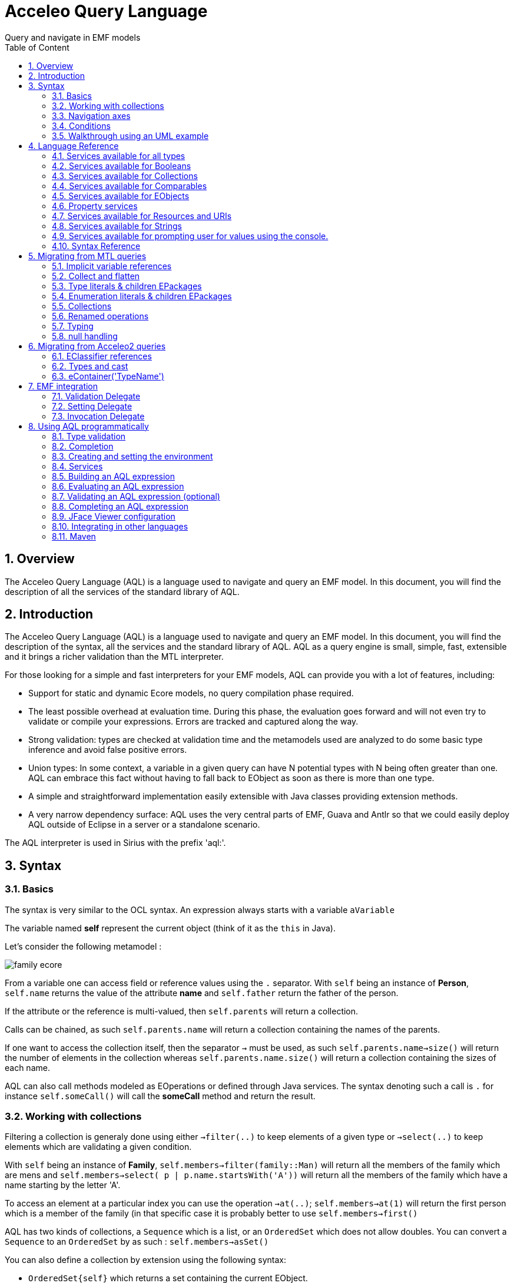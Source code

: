 = Acceleo Query Language
Query and navigate in EMF models
:toc:
:toclevels: 2
:toc-title: Table of Content
:sectnums:
:icons: font
:source-highlighter: highlightjs
:listing-caption: Listing

<<<

== Overview

The Acceleo Query Language (AQL) is a language used to navigate and query an EMF model. In this document, you will find the description of all the services of the standard library of AQL.

== Introduction

The Acceleo Query Language (AQL) is a language used to navigate and query an EMF model. In this document, you will find the description of the syntax, all the services and the standard library of AQL.
AQL as a query engine is small, simple, fast, extensible and it brings a richer validation than the MTL interpreter.

For those looking for a simple and fast interpreters for your EMF models, AQL can provide you with a lot of features, including:

* Support for static and dynamic Ecore models, no query compilation phase required.
* The least possible overhead at evaluation time. During this phase, the evaluation goes forward and will not even try to validate or compile your expressions. Errors are tracked and captured along the way.
* Strong validation: types are checked at validation time and the metamodels used are analyzed to do some basic type inference and avoid false positive errors.
* Union types: In some context, a variable in a given query can have N potential types with N being often greater than one. AQL can embrace this fact without having to fall back to EObject as soon as there is more than one type.
* A simple and straightforward implementation easily extensible with Java classes providing extension methods.
* A very narrow dependency surface: AQL uses the very central parts of EMF, Guava and Antlr so that we could easily deploy AQL outside of Eclipse in a server or a standalone scenario.

The AQL interpreter is used in Sirius with the prefix 'aql:'.

== Syntax

=== Basics

The syntax is very similar to the OCL syntax. An expression always starts with a variable
`aVariable`

The variable named *self* represent the current object (think of it as the `this` in Java).

Let's consider the following metamodel : 

image:images/family_ecore.png[] 

From a variable one can access field or reference values using the `.` separator.
With `self` being an instance of *Person*, `self.name` returns the value of the attribute *name* and `self.father` return the father of the person.

If the attribute or the reference is multi-valued, then `self.parents` will return a collection.

Calls can be chained, as such `self.parents.name` will return a collection containing the names of the parents.

If one want to access the collection itself, then the separator `->` must be used, as such `self.parents.name->size()` will return the number of elements in the collection whereas `self.parents.name.size()` will return a collection containing 
the sizes of each name.  

AQL can also call methods modeled as EOperations or defined through Java services. The syntax denoting such a call is `.` for instance `self.someCall()` will call the *someCall* method and return the result.

=== Working with collections

Filtering a collection is generaly done using either `->filter(..)` to keep elements of a given type or `->select(..)` to keep elements which are validating a given condition.

With `self` being an instance of *Family*, `self.members->filter(family::Man)`  will return all the members of the family which are mens and `self.members->select( p | p.name.startsWith('A'))` will return all the members of the family which have a name starting by the letter 'A'.

To access an element at a particular index you can use the operation `->at(..)`; `self.members->at(1)` will return the first person which is a member of the family (in that specific case it is probably better to use `self.members->first()`

AQL has two kinds of collections, a `Sequence` which is a list, or an `OrderedSet` which does not allow doubles. You can convert a `Sequence` to an `OrderedSet` by as such : `self.members->asSet()`

You can also define a collection by extension using the following syntax: 

* `OrderedSet{self}` which returns a set containing the current EObject.
* `Sequence{self, self.eContainer()}` returns a sequence containing the current EObject and its parent.

=== Navigation axes

AQL provides operations out of the box to browse the model. Most notably :

* `self.eContainer()` returns the parent of the current object if there is one.
* `self.eAllContents(some::Type)` returns all direct and indirect children matching the given type.
* `self.eContents()` return all the direct children.
* `self.eInverse('father')` returns the cross reference of the reference named 'father'. In this case it will return all the persons which have the current object (self) as a father.

=== Conditions

AQL provides an *If* but it has to be an expression and not a statement. As such one *has to define the else*. Here is the syntax

*if* `self.name.startsWith('a')` *then* `self` *else* `self.eContainer()` *endif* 

=== Walkthrough using an UML example

Let's move to a slightly more complex example to learn how to navigate through a model. We will work with a model instance from the following metamodel: a simplified view of the UML2 metamodel with *Package*, *UseCase*, *Model* or *Component* instances. 

image:images/simple-uml-ecore.jpg[] 

The following illustration demonstrate the result of the just typing `self` as a query. At the bottom every instance of the UML model is represented by a node with containment relationships from top to bottom and displaying the non-contained references in between those nodes through horizontal edges. The result of the query is highlighted in *blue*. 

image:images/self.jpg[]  

The variable *self* here is the *Class* named 'Invoice' in the model, as such the query `self` hightlight this instance.

==== eContainer()

image:images/self-econtainer.jpg[]

When using the query `self.eContainer()` the cursor move from the `self` variable to its most direct parent, here the *Component* instance named 'Accounting'.

image:images/self-econtainer-econtainer.jpg[]

Such calls can be chained and as such `self.eContainer().eContainer()` return the *Component* parents: the *Package* named 'Components'.

image:images/self-econtainer-model.jpg[]

The `eContainer()` call can also be used with a type parameter, in that case it will be transitively executed up to the point where an instance of the given type is found.

In this case then `self.eContainer(uml::Model)` goes up to the root of the graph. If no instance of the given type is found in the parents then the query returns an empty result.  

image:images/self-econtainer-class.jpg[]

`eContainer()` or any other service using types as parameters will match both the given types or its subtypes. The only exception to this rule is the `oclIsTypeOf(..)` service which is intended to check only for the given type and not its subtypes.  

When using the query `self.eContainer(uml::Class)` the result is an instance of *Component* as the *Component* type extends *Class* in the metamodel.

image:images/self-econtainerorself.jpg[]

A variant of `eContainer(..)` named `eContainerOrSelf(..)` is provided it will first check the type of the current instance. As such the query `self.eContainerOrSelf(uml::Class)` when *self* is the 'Invoice' class returns this instance. 

==== eContents()

image:images/self-econtents.jpg[]

One use `eContainer()` to go up in the parent. The `eContents()` axes is its counterpart and returns the direct children of the element.

==== select()

image:images/self-econtents-select-name-id.jpg[]

The `select(...)` service can be used to filter elements from a list by veryfing a predicate. In the query `self.eContents()->select(p | p.name = 'id')` the query only returns the elements which have a name equal to *"id"*, in this case a single element.

image:images/self-econtents-select-name-notid.jpg[]

Equality is checked with a single `=`, inequality is expressed with the operator `<>`.

image:images/self-econtents-select-visibility.jpg[]

Comparing values with an enumeration is slightly different as the enumeration value should be explicitely qualified. In the `self.eContents()->select(p | p.visibility =  uml::VisibilityKind::private )` query the expression `uml::VisibilityKind::private` denotes the enumeration literal named *private* which is contained in the *VisibilityKind* enumeration of the *uml* metamodel.

==== eAllContents()

image:images/self-econtainer-model-eallcontents.jpg[]

The `eAllContents()` axe is used to browse direct and indirect children. It goes from the starting point to the leafs of the model. Here the expression starts with `self.eContainer(uml::Model)` which has we've seen before goes up until an instance of *Model* is found. From here `eAllContents` is executed returning all the direct and indirect childrens of the 'Travel Agency'  *model* instance.

image:images/econtainer-eallcontents-select-name-startswith.jpg[]

Just like any other collection it can be filtered to retrieve, for instace, the elements whose name is starting by the letter 'I'.

image:images/self-econtainer-model-eallcontents-components.jpg[]

A type parameter can be used to retrieve the direct or indirect children of a specific type: here *components*.

image:images/self-econtainer-model-eallcontents-usecases.jpg[]

Or *use case* instances.

image:images/self.econtainer-model-eallcontents-multipletypes.jpg[]

It is interesting to note that the parameter can also be a collection of types, enabling the retrieval of many elements through a single pass.  

==== eInverse()

Queries using `eAllContents` must be designed with care as they tend to lead to an intense browsing of the model. In many cases they can be replaced with `eInverse()` calls to retrieve elements of interests.

image:images/self-econtainer-einverse.jpg[]

`eInverse()` returns any element which as a relationship with the current one. This relationship can be indifferently a containment one or not.

image:images/econtainer-einverse-usecase.jpg[]

It is often of interest to restrict the type of elements we expect out of the `eInverse()` call. With the query `self.eContainer().eInverse(uml::UseCase)` only use cases instances will be returned, here the *UseCase* named 'to Invoice' which refers to the 'Accounting' *Component* through the reference named *subject*

image:images/self-econtainer-einverse-packagedelement.jpg[]

One can also be even more explicit and query for a specific reference name, here `packagedElement` : only the *Package* named 'Components' refers to the 'Accounting' *Component* through the reference named 'packagedElement'.

== Language Reference

These sections are listing all the services of the standard library of AQL.

// SERVICES START

=== Services available for all types


==== Object + String : String

Returns the concatenation of self (as a String) and the given string "s".

Parameters:

* *self*: The current object at the end of which to append "s".
* *s*: The string we want to append at the end of the current object's string representation.

|===
| *Expression* | *Result*
| `42 + ' times'` | `'42 times'`
|===


==== String + Object : String

Returns the concatenation of the current string and the given object "any" (as a String).

Parameters:

* *self*: The current string.
* *any*: The object we want to append, as a string, at the end of the current string.

|===
| *Expression* | *Result*
| `'times ' + 42` | `'times 42'`
|===


==== Object <> Object : Boolean

Indicates whether the object "o1" is a different object from the object "o2".

Parameters:

* *o1*: The object to compare
* *o2*: The reference object with which to compare

|===
| *Expression* | *Result*
| `'Hello' <> 'World'` | `true`
| `'Hello' <> 'Hello'` | `false`
|===


==== Object = Object : Boolean

Indicates whether the object "o1" is the same as the object "o2". For more information refer to the Object#equals(Object) method.

Parameters:

* *o1*: The object to compare for equality
* *o2*: The reference object with which to compare

|===
| *Expression* | *Result*
| `'Hello' = 'World'` | `false`
| `'Hello' = 'Hello'` | `true`
|===


==== Object.oclAsType(Object) : Object

Casts the current object to the given type.

Parameters:

* *object*: The object to cast
* *type*: The type to cast the object to

|===
| *Expression* | *Result*
| `anEPackage.oclAsType(ecore::EPackage)` | `anEPackage`
| `anEPackage.oclAsType(ecore::EClass)` | `anEPackage`
| `null.oclAsType(ecore::EPackage)` | `null`
| `anEPackage.oclAsType(ecore::EClass)` | `throws an exception`
| `anything.oclAsType(null)` | `throws an exception`
|===

*In other languages*

|===
| *Language* | *Expression* | *Result* |
| `Acceleo 3 (MTL)` | `anEPackage.oclAsType(ecore::EPackage)` | `anEPackage`
| `Acceleo 3 (MTL)` | `anEPackage.oclAsType(ecore::EClass)` | `oclInvalid`
|===


==== Object.oclIsKindOf(Object) : Boolean

Evaluates to "true" if the type of the object o1 conforms to the type "classifier". That is, o1 is of type "classifier" or a subtype of "classifier".

Parameters:

* *object*: The reference Object we seek to test.
* *type*: The expected supertype classifier.

|===
| *Expression* | *Result*
| `anEPackage.oclIsKindOf(ecore::EPackage)` | `true`
| `anEPackage.oclIsKindOf(ecore::ENamedElement)` | `true`
|===


==== Object.oclIsTypeOf(Object) : Boolean

Evaluates to "true" if the object o1 if of the type "classifier" but not a subtype of the "classifier".

Parameters:

* *object*: The reference Object we seek to test.
* *type*: The expected type classifier.

|===
| *Expression* | *Result*
| `anEPackage.oclIsTypeOf(ecore::EPackage)` | `true`
| `anEPackage.oclIsTypeOf(ecore::ENamedElement)` | `false`
|===


==== Object.toString() : String

Returns a string representation of the current object.

Parameters:

* *self*: The current object

|===
| *Expression* | *Result*
| `42.toString()` | `'42'`
|===


==== Object.trace() : String

Returns a string representation of the current environment.

Parameters:

* *self*: The current object

|===
| *Expression* | *Result*
| `42.trace()` | `'Metamodels:
	http://www.eclipse.org/emf/2002/Ecore
Services:
	org.eclipse.acceleo.query.services.AnyServices
		public java.lang.String org.eclipse.acceleo.query.services.AnyServices.add(java.lang.Object,java.lang.String)
		...
receiver: 42
'`
|===

=== Services available for Booleans


==== Boolean.and(Boolean) : Boolean

Logical and.

Parameters:

* *op1*: The first operand
* *op2*: The second operand

|===
| *Expression* | *Result*
| `true and false` | `false`
| `false and true` | `false`
| `true and true` | `true`
| `false and false` | `false`
|===


==== Boolean.implies(Boolean) : Boolean

Logical implies.

Parameters:

* *op1*: The first operand
* *op2*: The second operand

|===
| *Expression* | *Result*
| `true implies true` | `true`
| `true implies false` | `false`
| `false implies true` | `true`
| `false implies false` | `true`
|===


==== Boolean.not() : Boolean

Logical negation.

Parameters:

* *op1*: The operand

|===
| *Expression* | *Result*
| `not true` | `false`
| `not false` | `true`
|===


==== Boolean.or(Boolean) : Boolean

Logical or.

Parameters:

* *op1*: The first operand
* *op2*: The second operand

|===
| *Expression* | *Result*
| `true or false` | `true`
| `false or true` | `true`
| `true or true` | `true`
| `false or false` | `false`
|===


==== Boolean.xor(Boolean) : Boolean

Logical xor.

Parameters:

* *op1*: The first operand
* *op2*: The second operand

|===
| *Expression* | *Result*
| `true xor true` | `false`
| `true xor false` | `true`
| `false xor true` | `true`
| `false xor false` | `false`
|===

=== Services available for Collections


==== Sequence + Collection : Sequence

Returns the concatenation of the given collection into the given sequence.

Parameters:

* *sequence*: The first operand
* *collection*: The second operand

|===
| *Expression* | *Result*
| `Sequence{'a', 'b', 'c'}.add(Sequence{'d', 'e'})` | `Sequence{'a', 'b', 'c', 'd', 'e'}`
| `Sequence{'a', 'b', 'c'} + OrderedSet{'c', 'e'}` | `Sequence{'a', 'b', 'c', 'c', 'e'}`
|===

*In other languages*

|===
| *Language* | *Expression* | *Result* |
| `Acceleo 3 (MTL)` | `Sequence{'a', 'b', 'c'} + Sequence{'d', 'e'}` | `Sequence{'a', 'b', 'c', 'd', 'e'}`
| `Acceleo 3 (MTL)` | `Sequence{'a', 'b', 'c'}.addAll(OrderedSet{'c', 'e'})` | `Sequence{'a', 'b', 'c', 'c', 'e'}`
|===


==== OrderedSet + Collection : OrderedSet

Returns the concatenation of the given collection into the current set.

Parameters:

* *set*: The first operand
* *collection*: The second operand

|===
| *Expression* | *Result*
| `OrderedSet{'a', 'b', 'c'} + OrderedSet{'c', 'b', 'f'}` | `OrderedSet{'a', 'b', 'c', 'f'}`
|===

*In other languages*

|===
| *Language* | *Expression* | *Result* |
| `Acceleo 3 (MTL)` | `OrderedSet{'a', 'b', 'c'}.addAll(OrderedSet{'c', 'b', 'f'})` | `OrderedSet{'a', 'b', 'c', 'f'}`
|===


==== Collection->any( x | ... ) : Object

Gets the first element in the current collection for which the value returned by the lambda evaluates to "true".

Parameters:

* *collection*: The input collection
* *lambda*: The lamba

|===
| *Expression* | *Result*
| `Sequence{'a', 'b', 'c'}->any(str \| str.size() = 1)` | `'a'`
|===


==== Sequence->append(Object) : Sequence

Inserts the given object in a copy of the given sequence at the last position.

Parameters:

* *sequence*: The sequence
* *object*: The object

|===
| *Expression* | *Result*
| `Sequence{'a', 'b', 'c'}->append('f')` | `Sequence{'a', 'b', 'c', 'f'}`
|===


==== OrderedSet->append(Object) : OrderedSet

Inserts the given object in a copy of the given set at the last position. If the set already contained the given object, it is moved to the last position.

Parameters:

* *set*: The sequence
* *object*: The object

|===
| *Expression* | *Result*
| `OrderedSet{'a', 'b', 'c'}->append('f')` | `OrderedSet{'a', 'b', 'c', 'f'}`
| `OrderedSet{'a', 'b', 'c'}->append('b')` | `OrderedSet{'a', 'c', 'b'}`
|===


==== Collection->asOrderedSet() : OrderedSet

Returns a set representation of the specified collection. Returns the same object if it is a set already. This operation has the same behavior as "asSet()"

Parameters:

* *collection*: The input collection

|===
| *Expression* | *Result*
| `OrderedSet{'a', 'b', 'c'}->asOrderedSet()` | `OrderedSet{'a', 'b', 'c'}`
| `Sequence{'a', 'b', 'c'}->asOrderedSet()` | `OrderedSet{'a', 'b', 'c'}`
|===


==== Collection->asSequence() : Sequence

Returns a sequence representation of the specified collection. Returns the same object if it is already a sequence.

Parameters:

* *collection*: The input collection

|===
| *Expression* | *Result*
| `OrderedSet{'a', 'b', 'c'}->asSequence()` | `Sequence{'a', 'b', 'c'}`
| `Sequence{'a', 'b', 'c'}->asSequence()` | `Sequence{'a', 'b', 'c'}`
|===


==== Collection->asSet() : OrderedSet

Returns a set representation of the specified collection. Returns the same object if it is already a set.

Parameters:

* *collection*: The input collection

|===
| *Expression* | *Result*
| `OrderedSet{'a', 'b', 'c'}->asSet()` | `OrderedSet{'a', 'b', 'c'}`
| `Sequence{'a', 'b', 'c', 'c', 'a'}->asSet()` | `OrderedSet{'a', 'b', 'c'}`
|===


==== Sequence->at(Integer) : Object

Returns the element at the specified position in the sequence.

Parameters:

* *sequence*: The input sequence
* *position*: The position of the element to return ([1..size])

|===
| *Expression* | *Result*
| `Sequence{'a', 'b', 'c'}->at(1)` | `'a'`
| `Sequence{'a', 'b', 'c'}->at(2)` | `'b'`
|===


==== OrderedSet->at(Integer) : Object

Returns the element at the specified position in the set.

Parameters:

* *set*: The input set
* *position*: The position of the element to return ([1..size])

|===
| *Expression* | *Result*
| `OrderedSet{'a', 'b', 'c'}->at(1)` | `'a'`
| `OrderedSet{'a', 'b', 'c'}->at(2)` | `'b'`
|===


==== Collection->closure( x | ... ) : OrderedSet{Object}

Returns a set containing the result of applying "lambda" recursivly.

Parameters:

* *collection*: The original collection
* *lambda*: The lambda expression

|===
| *Expression* | *Result*
| `Sequence{eCls}->closure(e \| e.eContainer())` | `Sequence{subEPkg, ePkg, rootEPkg}`
|===


==== Sequence->collect( x | ... ) : Sequence{Object}

Returns a sequence containing the result of applying "lambda" on all elements contained in the current sequence, maintaining order.

Parameters:

* *sequence*: The original sequence
* *lambda*: The lambda expression

|===
| *Expression* | *Result*
| `Sequence{'a', 'b', 'c'}->collect(str \| str.toUpper())` | `Sequence{'A', 'B', 'C'}`
|===


==== OrderedSet->collect( x | ... ) : OrderedSet{Object}

Returns a set containing the result of applying "lambda" on all elements contained in the current set, maintaining order.

Parameters:

* *set*: The original set
* *lambda*: The lambda expression

|===
| *Expression* | *Result*
| `OrderedSet{'a', 'b', 'c'}->collect(str \| str.toUpper())` | `OrderedSet{'A', 'B', 'C'}`
|===


==== Sequence->concat(Collection) : Sequence

Returns the concatenation of the current sequence with the given collection.

Parameters:

* *sequence*: The first operand
* *collection*: The second operand

|===
| *Expression* | *Result*
| `Sequence{'a', 'b', 'c'}.concat(Sequence{'d', 'e'})` | `Sequence{'a', 'b', 'c', 'd', 'e'}`
|===

*In other languages*

|===
| *Language* | *Expression* | *Result* |
| `Acceleo 3 (MTL)` | `Sequence{'a', 'b', 'c'}.addAll(Sequence{'d', 'e'})` | `Sequence{'a', 'b', 'c', 'd', 'e'}`
|===


==== OrderedSet->concat(Collection) : OrderedSet

Returns the concatenation of the current set with the given collection.

Parameters:

* *set*: The first operand
* *collection*: The second operand

|===
| *Expression* | *Result*
| `OrderedSet{'a', 'b', 'c'}.concat(Sequence{'d', 'e'})` | `OrderedSet{'a', 'b', 'c', 'd', 'e'}`
|===

*In other languages*

|===
| *Language* | *Expression* | *Result* |
| `Acceleo 3 (MTL)` | `OrderedSet{'a', 'b', 'c'}.addAll(Sequence{'d', 'e'})` | `OrderedSet{'a', 'b', 'c', 'd', 'e'}`
|===


==== Sequence{Object}->count(Object) : Integer

Counts the number of occurrences of the given object in the given sequence

Parameters:

* *sequence*: The sequence
* *object*: The object

|===
| *Expression* | *Result*
| `Sequence{'a', 'b', 'c'}->count('d')` | `0`
| `Sequence{'a', 'b', 'c'}->count('a')` | `1`
|===


==== OrderedSet->count(Object) : Integer

Returns "1" if the current set contains the given object, "0" otherwise.

Parameters:

* *set*: The set
* *object*: The object

|===
| *Expression* | *Result*
| `OrderedSet{'a', 'b', 'c'}->count('d')` | `0`
| `OrderedSet{'a', 'b', 'c'}->count('a')` | `1`
|===


==== Sequence->dropRight(Integer) : Sequence

Returns a sequence of elements before the given index in the given sequence

Parameters:

* *sequence*: The sequence
* *index*: The high end point (exclusive) of the subsequence

|===
| *Expression* | *Result*
| `Sequence{'a', 'b', 'c'}->dropRight(2)` | `Sequence{'a'}`
|===


==== OrderedSet->dropRight(Integer) : OrderedSet

Returns a set of elements before the given index in the given set

Parameters:

* *set*: The set
* *index*: The high end point (exclusive) of the subsequence

|===
| *Expression* | *Result*
| `OrderedSet{'a', 'b', 'c'}->dropRight(2)` | `OrderedSet{'a'}`
|===


==== Sequence->drop(Integer) : Sequence

Returns a sequence of elements after the given index in the given sequence

Parameters:

* *sequence*: The sequence
* *index*: The low start point (exclusive) of the subsequence

|===
| *Expression* | *Result*
| `Sequence{'a', 'b', 'c'}->drop(2)` | `Sequence{'c'}`
|===


==== OrderedSet->drop(Integer) : OrderedSet

Returns a set of elements after the given index in the given set

Parameters:

* *set*: The set
* *index*: The low start point (exclusive) of the subsequence

|===
| *Expression* | *Result*
| `OrderedSet{'a', 'b', 'c'}->drop(2)` | `OrderedSet{'c'}`
|===


==== Collection->endsWith(Collection) : Boolean

Returns "true" if the sequence ends with other, "false" otherwise

Parameters:

* *sequence*: The Sequence or OrderedSet
* *other*: The other Sequence or OrderedSet

|===
| *Expression* | *Result*
| `Sequence{'a', 'b', 'c'}->endsWith(Sequence{'b', 'c'})` | `true`
|===


==== Collection->excludesAll(Collection) : Boolean

Indicates if no elements from the second collection are contained in the first collection

Parameters:

* *collection1*: The first collection
* *collection2*: The second collection

|===
| *Expression* | *Result*
| `Sequence{'a', 'b'}->excludesAll(OrderedSet{'f'})` | `true`
| `Sequence{'a', 'b'}->excludesAll(OrderedSet{'a', 'f'})` | `false`
|===


==== Collection->excludes(Object) : Boolean

Indicates if the given collection doesn't contain the given object.

Parameters:

* *collection*: The input collection
* *object*: The object

|===
| *Expression* | *Result*
| `Sequence{'a', 'b', 'c'}->excludes('a')` | `false`
| `Sequence{'a', 'b', 'c'}->excludes('d')` | `true`
|===


==== Sequence->excluding(Object) : Sequence

Removes the given object from the current sequence.

Parameters:

* *sequence*: The source sequence
* *object*: The object to remove

|===
| *Expression* | *Result*
| `Sequence{'a', 'b', 'c'}->excluding('c')` | `Sequence{'a', 'b'}`
|===


==== OrderedSet->excluding(Object) : OrderedSet

Removes the given object from the current set.

Parameters:

* *set*: The source set
* *object*: The object to remove

|===
| *Expression* | *Result*
| `OrderedSet{'a', 'b', 'c'}->excluding('c')` | `OrderedSet{'a', 'b'}`
|===


==== Collection->exists( x | ... ) : Boolean

Indicates if it exists an object from the given collection for which the given lambda evaluates to "true"

Parameters:

* *collection*: The collection
* *lambda*: The lambda

|===
| *Expression* | *Result*
| `Sequence{'a', 'b', 'c'}->exists(str \| str.size() > 5)` | `false`
|===


==== Sequence->filter(Class) : Sequence

Keeps only instances of the given primitive type (String, Integer, Real, Boolean) from the given sequence.

Parameters:

* *sequence*: The input sequence to filter
* *cls*: The type used to filters element in the sequence

|===
| *Expression* | *Result*
| `Sequence{'a', 1, 3.14}->filter(String)` | `Sequence{'a'}`
|===


==== Sequence->filter(EClassifier) : Sequence

Keeps only instances of the given EClassifier in the given sequence.

Parameters:

* *sequence*: The input sequence to filter
* *eClassifier*: The type used to filters element in the sequence

|===
| *Expression* | *Result*
| `Sequence{anEClass, anEAttribute, anEReference}->filter(ecore::EClass)` | `Sequence{anEClass}`
| `Sequence{anEClass, anEAttribute}->filter(ecore::EStructuralFeature)` | `Sequence{anEAttribute}`
|===


==== Sequence->filter(OrderedSet{EClassifier}) : Sequence

Keeps only instances of the given EClassifier in the given sequence.

Parameters:

* *sequence*: The input sequence to filter
* *eClassifiers*: The set of types used to filters element in the sequence

|===
| *Expression* | *Result*
| `Sequence{anEClass, anEAttribute, anEReference}->filter({ecore::EClass \| ecore::EReference})` | `Sequence{anEClass, anEReference}`
| `Sequence{anEClass, anEAttribute, anEPackage}->filter({ecore::EStructuralFeature \| ecore::EPacakge})` | `Sequence{anEAttribute, anEPackage}`
|===


==== OrderedSet->filter(Class) : OrderedSet

Keeps only instances of the given primitive type (String, Integer, Real, Boolean) from the given set.

Parameters:

* *set*: The input set to filter
* *cls*: The type used to filters element in the set

|===
| *Expression* | *Result*
| `OrderedSet{'a', 1, 3.14}->filter(String)` | `OrederedSet{'a'}`
|===


==== OrderedSet->filter(EClassifier) : OrderedSet

Keeps only instances of the given EClassifier from the given set.

Parameters:

* *set*: The input set to filter
* *eClassifier*: The type used to filters element in the set

|===
| *Expression* | *Result*
| `OrderedSet{anEClass, anEAttribute, anEReference}->filter(ecore::EClass)` | `OrederedSet{anEClass}`
| `OrderedSet{anEClass, anEAttribute}->filter(ecore::EStructuralFeature)` | `OrederedSet{anEAttribute}`
|===


==== OrderedSet->filter(OrderedSet{EClassifier}) : OrderedSet

Keeps only instances of the given set of EClassifier from the given set.

Parameters:

* *set*: The input set to filter
* *eClassifiers*: The set of type used to filters element in the set

|===
| *Expression* | *Result*
| `OrderedSet{anEClass, anEAttribute, anEReference}->filter({ecore::EClass \| ecore::EReference})` | `OrderedSet{anEClass, anEReference}`
| `OrderedSet{anEClass, anEAttribute, anEPackage}->filter({ecore::EStructuralFeature \| ecore::EPacakge})` | `OrderedSet{anEAttribute, anEPackage}`
|===


==== Collection->first() : Object

Returns the first element of the specified Collection.

Parameters:

* *collection*: The input collection

|===
| *Expression* | *Result*
| `Sequence{'a', 'b', 'c'}->first()` | `'a'`
|===


==== Collection->forAll( x | ... ) : Boolean

Indicates if all the objects from the given collection validate the given lamba

Parameters:

* *collection*: The collection
* *lambda*: The lambda

|===
| *Expression* | *Result*
| `Sequence{'a', 'b', 'ccc'}->forAll(str \| str.size() = 1)` | `false`
| `Sequence{'a', 'b', 'c'}->forAll(str \| str.size() = 1)` | `false`
|===


==== Collection->includesAll(Collection) : Boolean

Indicates if all elements from the second collection are contained in the first collection

Parameters:

* *collection1*: The first collection
* *collection2*: The second collection

|===
| *Expression* | *Result*
| `Sequence{'a', 'b', 'c'}->includesAll(OrderedSet{'a'})` | `true`
| `Sequence{'a', 'b', 'c'}->includesAll(OrderedSet{'a', 'f'})` | `false`
|===


==== Collection->includes(Object) : Boolean

Indicates if the given collection contains the given object.

Parameters:

* *collection*: The input collection
* *object*: The object

|===
| *Expression* | *Result*
| `Sequence{'a', 'b', 'c'}->includes('a')` | `true`
| `Sequence{'a', 'b', 'c'}->includes('d')` | `false`
|===


==== Sequence->including(Object) : Sequence

Adds the given object to the current sequence.

Parameters:

* *sequence*: The source sequence
* *object*: The object to add

|===
| *Expression* | *Result*
| `Sequence{'a', 'b', 'c'}->including('d')` | `Sequence{'a', 'b', 'c', 'd'}`
|===


==== OrderedSet->including(Object) : OrderedSet

Adds the given object to the current set.

Parameters:

* *set*: The source set
* *object*: The object to add

|===
| *Expression* | *Result*
| `OrderedSet{'a', 'b', 'c'}->including('d')` | `OrderedSet{'a', 'b', 'c', 'd'}`
|===


==== Collection->indexOfSlice(Collection) : Integer

Returns the index of the other collection in the given collection

Parameters:

* *sequence*: The Sequence or OrderedSet
* *other*: The other Sequence or OrderedSet

|===
| *Expression* | *Result*
| `Sequence{'a', 'b', 'c'}->indexOfSlice(Sequence{'b', 'c'})` | `2`
|===


==== Sequence->indexOf(Object) : Integer

Returns the index of the given object in the given sequence ([1..size]).

Parameters:

* *sequence*: The sequence
* *object*: The object

|===
| *Expression* | *Result*
| `Sequence{1, 2, 3, 4}->indexOf(3)` | `3`
|===


==== OrderedSet->indexOf(Object) : Integer

Returns the index of the given object in the given set ([1..size]).

Parameters:

* *set*: The set
* *object*: The object

|===
| *Expression* | *Result*
| `OrderedSet{1, 2, 3, 4}->indexOf(3)` | `3`
|===


==== Sequence->insertAt(Integer, Object) : Sequence

Inserts the given object in a copy of the given sequence at the given position ([1..size]).

Parameters:

* *sequence*: The sequence
* *position*: The position
* *object*: The object

|===
| *Expression* | *Result*
| `Sequence{'a', 'b', 'c'}->insertAt(2, 'f')` | `Sequence{'a', 'f', 'b', 'c'}`
|===


==== OrderedSet->insertAt(Integer, Object) : OrderedSet

Inserts the given object in a copy of the given set at the given position ([1..size]). If the given set already contains this object, it will be moved to the accurate position.

Parameters:

* *set*: The set
* *position*: The position
* *object*: The object

|===
| *Expression* | *Result*
| `OrderedSet{'a', 'b', 'c'}->insertAt(2, 'f')` | `Sequence{'a', 'f', 'b', 'c'}`
|===


==== Sequence->intersection(Collection) : Sequence

Creates a sequence with elements from the given sequence that are present in both the current sequence and the given other {@code Collection}. Iteration order will match that of the current sequence. Duplicates from the first list will all be kept in the result if they also are in the second one, but duplicates from the second list will be dumped even if they are present in the first.

Parameters:

* *sequence*: The sequence
* *collection*: The collection

|===
| *Expression* | *Result*
| `Sequence{'a', 'b', 'c'}->intersection(OrderedSet{'a', 'f'})` | `Sequence{'a'}`
|===


==== OrderedSet->intersection(Collection) : OrderedSet

Creates a set with the elements from the given set that are also present in the given collection.

Parameters:

* *set*: The set
* *collection*: The collection

|===
| *Expression* | *Result*
| `OrderedSet{'a', 'b', 'c'}->intersection(OrderedSet{'a', 'f'})` | `OrderedSet{'a'}`
|===


==== Collection->isEmpty() : Boolean

Returns "true" when the input collection is empty.

Parameters:

* *collection*: The input collection

|===
| *Expression* | *Result*
| `OrderedSet{'a', 'b', 'c'}->isEmpty()` | `false`
| `Sequence{}->isEmpty()` | `true`
|===


==== Collection->isUnique( x | ... ) : Boolean

Indicates if the evaluation of the given lambda gives a different value for all elements of the given collection.

Parameters:

* *collection*: The collection
* *lambda*: The lambda

|===
| *Expression* | *Result*
| `Sequence{'a', 'b', 'c'}->isUnique(str \| str.size())` | `false`
| `Sequence{'a', 'bb', 'ccc'}->isUnique(str \| str.size())` | `true`
|===


==== Collection->lastIndexOfSlice(Collection) : Integer

Returns the last index of the other collection in the given collection

Parameters:

* *sequence*: The Sequence or OrderedSet
* *other*: The other Sequence or OrderedSet

|===
| *Expression* | *Result*
| `Sequence{'a', 'b', 'c', 'a', 'b', 'c'}->lastIndexOfSlice(Sequence{'b', 'c'})` | `5`
|===


==== Sequence->lastIndexOf(Object) : Integer

Returns the last index of the given object in the given sequence ([1..size]).

Parameters:

* *sequence*: The sequence
* *object*: The object

|===
| *Expression* | *Result*
| `Sequence{1, 2, 3, 4, 3}->lastIndexOf(3)` | `5`
|===


==== OrderedSet->lastIndexOf(Object) : Integer

Returns the last index of the given object in the given set ([1..size]).

Parameters:

* *set*: The set
* *object*: The object

|===
| *Expression* | *Result*
| `OrderedSet{1, 2, 3, 4}->lastIndexOf(3)` | `3`
|===


==== Sequence->last() : Object

Returns the last element of the given sequence.

Parameters:

* *sequence*: The sequence

|===
| *Expression* | *Result*
| `Sequence{'a', 'b', 'c'}->last()` | `'c'`
|===


==== OrderedSet->last() : Object

Returns the last element of the given set.

Parameters:

* *set*: The set

|===
| *Expression* | *Result*
| `OrderedSet{'a', 'b', 'c'}->last()` | `'c'`
|===


==== Collection->max() : Number

Max element of the given collection if possible.

Parameters:

* *collection*: The collection

|===
| *Expression* | *Result*
| `Sequence{1, 2, 3, 4}->max()` | `4`
| `Sequence{1, 2, 3.14, 4}->max()` | `4`
|===


==== Collection->min() : Number

Min element of the given collection if possible.

Parameters:

* *collection*: The collection

|===
| *Expression* | *Result*
| `Sequence{1, 2, 3, 4}->min()` | `1`
| `Sequence{1, 2, 3.14, 4}->min()` | `1.0`
|===


==== Collection->notEmpty() : Boolean

Returns "true" when the input collection is not empty.

Parameters:

* *collection*: The input collection

|===
| *Expression* | *Result*
| `OrderedSet{'a', 'b', 'c'}->notEmpty()` | `true`
| `Sequence{}->notEmpty()` | `false`
|===


==== Collection->one( x | ... ) : Boolean

Indicates if one and only one element of the given collection validates the given lambda.

Parameters:

* *collection*: The collection
* *lambda*: The lambda

|===
| *Expression* | *Result*
| `Sequence{'a', 'b', 'c'}->one(str \| str.equals('a'))` | `true`
| `Sequence{'a', 'a', 'c'}->one(str \| str.equals('a'))` | `false`
|===


==== Sequence->prepend(Object) : Sequence

Inserts the given object in a copy of the given sequence at the first position.

Parameters:

* *sequence*: The sequence
* *object*: The object

|===
| *Expression* | *Result*
| `Sequence{'a', 'b', 'c'}->prepend('f')` | `Sequence{'f', 'a', 'b', 'c'}`
|===


==== OrderedSet->prepend(Object) : OrderedSet

Inserts the given object in a copy of the given set at the first position. If the set already contained the given object, it is moved to the first position.

Parameters:

* *set*: The sequence
* *object*: The object

|===
| *Expression* | *Result*
| `OrderedSet{'a', 'b', 'c'}->prepend('f')` | `OrderedSet{'f', 'a', 'b', 'c'}`
|===


==== Sequence->reject( x | ... ) : Sequence

Reject returns a filtered version of the specified sequence. Only elements for which the given "lambda" evaluates to false will be present in the returned sequence

Parameters:

* *sequence*: The original sequence
* *lambda*: The filtering expression

|===
| *Expression* | *Result*
| `Sequence{'a', 'b', 'c'}->reject(str \| str.equals('a'))` | `Sequence{'b', 'c'}`
|===


==== OrderedSet->reject( x | ... ) : OrderedSet

Reject returns a filtered version of the specified set. Only elements for which the given "lambda" evaluates to false will be present in the returned set

Parameters:

* *set*: The original set
* *lambda*: The filtering expression

|===
| *Expression* | *Result*
| `OrderedSet{'a', 'b', 'c'}->reject(str \| str.equals('a'))` | `OrderedSet{'b', 'c'}`
|===


==== Sequence->reverse() : Sequence

Returns the given sequence in reversed order.

Parameters:

* *sequence*: The input sequence

|===
| *Expression* | *Result*
| `Sequence{'a', 'b', 'c'}->reverse()` | `Sequence{'c', 'b', 'a'}`
|===


==== OrderedSet->reverse() : OrderedSet

Returns the given set in reversed order.

Parameters:

* *set*: The input set

|===
| *Expression* | *Result*
| `OrderedSet{'a', 'b', 'c'}->reverse()` | `OrderedSet{'c', 'b', 'a'}`
|===


==== Sequence->select( x | ... ) : Sequence

Select returns a filtered version of the specified sequence. Only elements for which the given "lambda" evaluates to true will be present in the returned sequence.

Parameters:

* *sequence*: The original sequence
* *lambda*: The filtering expression

|===
| *Expression* | *Result*
| `Sequence{'a', 'b', 'c'}->select(str \| str.equals('a'))` | `Sequence{'a'}`
|===


==== OrderedSet->select( x | ... ) : OrderedSet

Select returns a filtered version of the specified set. Only elements for which the given "lambda" evaluates to true will be present in the returned set.

Parameters:

* *set*: The original set
* *lambda*: The filtering expression

|===
| *Expression* | *Result*
| `OrderedSet{'a', 'b', 'c'}->select(str \| str.equals('a'))` | `OrderedSet{'a'}`
|===


==== Collection->sep(Object) : Sequence{Object}

Inserts the given separator between each elements of the given collection.

Parameters:

* *collection*: The input collection
* *separator*: The separator to insert

|===
| *Expression* | *Result*
| `Sequence{'a', 'b', 'c'}->sep('-')` | `Sequence{'a', '-', 'b', '-', 'c'}`
| `OrderedSet{'a', 'b', 'c'}->sep('-')` | `Sequence{'a', '-', 'b', '-', 'c'}`
|===


==== Collection->sep(Object, Object, Object) : Sequence{Object}

Inserts the given separator between each elements of the given collection, the given prefix before the first element, and the given suffix after the last element.

Parameters:

* *collection*: The input collection
* *prefix*: The prefix
* *separator*: The separator to insert
* *suffix*: The suffix

|===
| *Expression* | *Result*
| `Sequence{'a', 'b', 'c'}->sep('[', '-', ']')` | `Sequence{'[', 'a', '-', 'b', '-', 'c', ']'}`
| `Sequence{}->sep('[', '-', ']')` | `Sequence{'[', ']'}`
|===


==== Collection->sep(Object, Object, Object, boolean) : Sequence{Object}

Inserts the given separator between each elements of the given collection, the given prefix before the first element, and the given suffix after the last element.

Parameters:

* *collection*: The input collection
* *prefix*: The prefix
* *separator*: The separator to insert
* *suffix*: The suffix
* *ifEmpty*: true to generate the prefix and suffit when the collection is empty, false otherwise

|===
| *Expression* | *Result*
| `Sequence{'a', 'b', 'c'}->sep('[', '-', ']', true)` | `Sequence{'[', 'a', '-', 'b', '-', 'c', ']'}`
| `Sequence{}->sep('[', '-', ']', true)` | `Sequence{'[', ']'}`
| `Sequence{}->sep('[', '-', ']', false)` | `Sequence{}`
|===


==== Collection->size() : Integer

Returns the size of the specified collection

Parameters:

* *collection*: The input collection

|===
| *Expression* | *Result*
| `Sequence{'a', 'b', 'c'}->size()` | `3`
| `OrderedSet{'a', 'b', 'c', 'd'}->size()` | `4`
|===


==== Sequence->sortedBy( x | ... ) : Sequence

Returns a sequence containing the elements of the original sequence ordered by the result of the given lamba

Parameters:

* *sequence*: The original sequence
* *lambda*: The lambda expression

|===
| *Expression* | *Result*
| `Sequence{'aa', 'bbb', 'c'}->sortedBy(str \| str.size())` | `Sequence{'c', 'aa', 'bbb'}`
|===


==== OrderedSet->sortedBy( x | ... ) : OrderedSet

Returns a set containing the elements of the original set ordered by the result of the given lamba

Parameters:

* *set*: The original set
* *lambda*: The lambda expression

|===
| *Expression* | *Result*
| `OrderedSet{'aa', 'bbb', 'c'}->sortedBy(str \| str.size())` | `OrderedSet{'c', 'aa', 'bbb'}`
|===


==== Collection->startsWith(Collection) : Boolean

Returns "true" if the sequence starts with other, "false" otherwise

Parameters:

* *sequence*: The Sequence or OrderedSet
* *other*: The other Sequence or OrderedSet

|===
| *Expression* | *Result*
| `Sequence{'a', 'b', 'c'}->startsWith(Sequence{'a', 'b'})` | `true`
|===


==== OrderedSet->subOrderedSet(Integer, Integer) : OrderedSet

Returns a subset of the given set

Parameters:

* *set*: The set
* *startIndex*: The low end point (inclusive) of the subset. Must not be less than 1.
* *startIndex*: The high end point (inclusive) of the subset. Must not be greater than the current set's size.

|===
| *Expression* | *Result*
| `OrderedSet{'a', 'b', 'c'}->subOrderedSet(1, 2)` | `OrderedSet{'a', 'b'}`
|===


==== Sequence->subSequence(Integer, Integer) : Sequence

Returns a subset of the given sequence

Parameters:

* *sequence*: The sequence
* *startIndex*: The low end point (inclusive) of the subsequence
* *startIndex*: The high end point (inclusive) of the subsequence

|===
| *Expression* | *Result*
| `Sequence{'a', 'b', 'c'}->subSequence(1, 2)` | `Sequence{'a', 'b'}`
|===


==== Sequence - Collection : Sequence

Returns the difference of the current sequence and the given collection.

Parameters:

* *sequence*: The first operand
* *collection*: The second operand

|===
| *Expression* | *Result*
| `Sequence{'a', 'b', 'c'} - Sequence{'c', 'b', 'f'}` | `Sequence{'a'}`
| `Sequence{'a', 'b', 'c'} - OrderedSet{'c', 'b', 'f'}` | `Sequence{'a'}`
|===

*In other languages*

|===
| *Language* | *Expression* | *Result* |
| `Acceleo 3 (MTL)` | `Sequence{'a', 'b', 'c'}.removeAll(Sequence{'c', 'b', 'f'})` | `Sequence{'a'}`
| `Acceleo 3 (MTL)` | `Sequence{'a', 'b', 'c'}.removeAll(OrderedSet{'c', 'b', 'f'})` | `Sequence{'a'}`
|===


==== OrderedSet - Collection : OrderedSet

Returns the difference of the current set and the given collection.

Parameters:

* *set*: The first operand
* *collection*: The second operand

|===
| *Expression* | *Result*
| `OrderedSet{'a', 'b', 'c'} - OrderedSet{'c', 'b', 'f'}` | `OrderedSet{'a'}`
|===

*In other languages*

|===
| *Language* | *Expression* | *Result* |
| `Acceleo 3 (MTL)` | `OrderedSet{'a', 'b', 'c'}.removeAll(OrderedSet{'c', 'b', 'f'})` | `OrderedSet{'a'}`
|===


==== Collection->sum() : Number

Sums elements of the given collection if possible.

Parameters:

* *collection*: The collection

|===
| *Expression* | *Result*
| `Sequence{1, 2, 3, 4}->sum()` | `10`
|===


==== Sequence->union(Sequence) : Sequence

Returns a sequence containing all the elements of the first and second sequences

Parameters:

* *sequence1*: The first sequence
* *sequence2*: The second sequence

|===
| *Expression* | *Result*
| `Sequence{'a', 'b', 'c'}->union(Sequence{'d', 'c'})` | `Sequence{'a', 'b', 'c', 'd'}`
|===


==== OrderedSet->union(OrderedSet) : OrderedSet

Returns a set containing all the elements of the first and second sets

Parameters:

* *set1*: The first set
* *set2*: The second set

|===
| *Expression* | *Result*
| `OrderedSet{'a', 'b', 'c'}->union(OrderedSet{'d', 'c'})` | `OrderedSet{'a', 'b', 'c', 'd'}`
|===

=== Services available for Comparables


==== Comparable >= Comparable : Boolean

Compares "a" to "b" and return "true" if "a" is greater than or equal to "b".

Parameters:

* *a*: The first comparable (can be null)
* *b*: The second comparable (can be null)

|===
| *Expression* | *Result*
| `'Hello' >= 'Abc'` | `true`
| `'Hello' >= 'Hello'` | `true`
|===


==== Comparable > Comparable : Boolean

Compares "a" to "b" and return "true" if "a" is greater than "b".

Parameters:

* *a*: The first comparable (can be null)
* *b*: The second comparable (can be null)

|===
| *Expression* | *Result*
| `'Hello' > 'Abc'` | `true`
| `'Hello' > 'Hello'` | `false`
|===


==== Comparable <= Comparable : Boolean

Compares "a" to "b" and return "true" if "a" is less than or equal to "b".

Parameters:

* *a*: The first comparable (can be null)
* *b*: The second comparable (can be null)

|===
| *Expression* | *Result*
| `'Hello' <='Hello'` | `true`
| `'Hello' <='World'` | `true`
|===


==== Comparable < Comparable : Boolean

Compares "a" to "b" and return "true" if "a" is less than "b".

Parameters:

* *a*: The first comparable (can be null)
* *b*: The second comparable (can be null)

|===
| *Expression* | *Result*
| `'Hello' < 'Hello'` | `false`
| `'Hello' < 'World'` | `true`
|===

=== Services available for EObjects


==== EClass.allInstances() : Sequence{EObject}

Returns all instances of the EClass

Parameters:

* *type*: The EClass

|===
| *Expression* | *Result*
| `anEClass.allInstances()` | `Sequence{firstEObject,secondEObject...}`
|===


==== OrderedSet{EClass}->allInstances() : Sequence{EObject}

Returns all instances of each EClass from the OrderedSet

Parameters:

* *types*: The OrderedSet of EClass

|===
| *Expression* | *Result*
| `{ecore::EPackage \| ecore::EClass}->allInstances()` | `Sequence{ePackage, eClass, ...}`
|===


==== EObject.eAllContents() : Sequence{EObject}

Returns a sequence of the EObjects recursively contained in the specified root eObject.

Parameters:

* *eObject*: The root of the content tree

|===
| *Expression* | *Result*
| `anEPackage.eAllContents()` | `Sequence{firstEClass, firstEAttribute, secondEClass, firstDataType}`
|===


==== EObject.eAllContents(EClass) : Sequence{EObject}

Returns a sequence of the EObjects recursively contained in the specified root eObject and that are instances of the specified EClass

Parameters:

* *eObject*: The root of the content tree
* *type*: The type used to select elements

|===
| *Expression* | *Result*
| `anEPackage.eAllContents(ecore::EClass)` | `Sequence{firstEClass, secondEClass}`
|===


==== EObject.eAllContents(OrderedSet{EClass}) : Sequence{EObject}

Returns a sequence of the EObjects recursively contained in the specified root eObject and that are instances of the specified EClass

Parameters:

* *eObject*: The root of the content tree
* *types*: The set of types used to select elements

|===
| *Expression* | *Result*
| `anEPackage.eAllContents({ecore::EPackage \| ecore::EClass})` | `Sequence{ePackage, eClass, ...}`
|===


==== EObject.eClass() : EClass

Returns the EClass of the specified EObject

Parameters:

* *eObject*: The eObject which EClass is requested.

|===
| *Expression* | *Result*
| `anEObject.eClass()` | `anEClass`
|===


==== EObject.eContainerOrSelf(EClass) : EObject

Returns self or the first container of the specified EObject that matches the given type

Parameters:

* *eObject*: The eObject which container is requested.
* *type*: The type filter.

|===
| *Expression* | *Result*
| `firstEAttribute.eContainerOrSelf(ecore::EAttribute)` | `firstEAttribute`
|===


==== EObject.eContainer() : EObject

Returns the container of the specified EObject

Parameters:

* *eObject*: The eObject which container is requested.

|===
| *Expression* | *Result*
| `firstEAttribute.eContainer()` | `firstEClass`
|===


==== EObject.eContainer(EClass) : EObject

Returns the first container of the specified EObject that matches the given type

Parameters:

* *eObject*: The eObject which container is requested.
* *type*: The type filter.

|===
| *Expression* | *Result*
| `firstEAttribute.eContainer(ecore::EPackage)` | `anEPackage`
|===


==== EObject.eContainingFeature() : EStructuralFeature

Returns the containing feature of the specified EObject

Parameters:

* *eObject*: The eObject which containing feature is requested.

|===
| *Expression* | *Result*
| `anEObject.eContainingFeature()` | `anEStructuralFeature`
|===


==== EObject.eContainmentFeature() : EReference

Returns the containment feature of the specified EObject

Parameters:

* *eObject*: The eObject which containment feature is requested.

|===
| *Expression* | *Result*
| `anEObject.eContainmentFeature()` | `anEReference`
|===


==== EObject.eContents() : Sequence{EObject}

Returns the contents of the specified EObject instance.

Parameters:

* *eObject*: The eObject which content is requested.

|===
| *Expression* | *Result*
| `anEPackage.eContents()` | `Sequence{firstEClass, secondEClass, firstDataType}`
|===


==== EObject.eContents(EClass) : Sequence{EObject}

Returns a sequence made of the instances of the specified type in the contents of the specified eObject.

Parameters:

* *eObject*: The eObject which content is requested.
* *type*: The type filter.

|===
| *Expression* | *Result*
| `anEPackage.eContents(ecore::EDataType)` | `Sequence{firstDataType}`
|===


==== EObject.eContents(OrderedSet{EClass}) : Sequence{EObject}

Returns a sequence made of the instances of the specified types in the contents of the specified eObject.

Parameters:

* *eObject*: The eObject which content is requested.
* *types*: The Set of types filter.

|===
| *Expression* | *Result*
| `anEPackage.eContents({ecore::EPackage \| ecore::EClass})` | `Sequence{SubEPackage, eClass, ... }`
|===


==== EObject.eCrossReferences() : Object

Returns the list of all EObjects cross-referenced from the receiver.

Parameters:

* *eObject*: The eObject of which we need the cross-references.

|===
| *Expression* | *Result*
| `anEObject.eCrossReferences()` | `Sequence{firstReferencedEObject, secondReferencedEObject...}`
|===


==== EObject.eGet(EStructuralFeature) : Object

Handles calls to the operation "eGet". This will fetch the value of the given feature on "source"

Parameters:

* *eObject*: The eObject we seek to retrieve a feature value of.
* *feature*: The feature which value we need to retrieve.

|===
| *Expression* | *Result*
| `anEObject.eGet(aFeature)` | `aValue`
|===


==== EObject.eGet(EStructuralFeature, boolean) : Object

Handles calls to the operation "eGet". This will fetch the value of the given feature on "source"; the value is optionally resolved before it is returned.

Parameters:

* *eObject*: The eObject we seek to retrieve a feature value of.
* *feature*: The feature which value we need to retrieve.
* *resolve*: whether to resolve the value or not.

|===
| *Expression* | *Result*
| `anEObject.eGet(aFeature, true)` | `aValue`
|===


==== EObject.eGet(String) : Object

Handles calls to the operation "eGet". This will fetch the value of the feature named "featureName" on "source"

Parameters:

* *eObject*: The eObject we seek to retrieve a feature value of.
* *featureName*: The name of the feature which value we need to retrieve.

|===
| *Expression* | *Result*
| `anEObject.eGet(aFeatureName)` | `aValue`
|===


==== EObject.eInverse() : OrderedSet{EObject}

Returns the set containing the inverse references.

Parameters:

* *eObject*: The eObject which inverse references are requested.

|===
| *Expression* | *Result*
| `anEObject.eInverse()` | `OrderedSet{firstReferencingEObject, secondReferencingEObject...}`
|===


==== EObject.eInverse(EClassifier) : OrderedSet{EObject}

Returns the elements of the given type from the set of the inverse references of the receiver.

Parameters:

* *eObject*: The eObject which inverse references are requested.
* *type*: The type filter.

|===
| *Expression* | *Result*
| `anEObject.eInverse(anEClass)` | `OrderedSet{firstReferencingEObject, secondReferencingEObject...}`
|===


==== EObject.eInverse(String) : OrderedSet{EObject}

Returns the elements from the set of the inverse references of the receiver that are referencing the receiver using a feature with the given name.

Parameters:

* *eObject*: The eObject which inverse references are requested.
* *featureName*: The feature name.

|===
| *Expression* | *Result*
| `anEObject.eInverse(aFeatureName)` | `OrderedSet{firstReferencingEObject, secondReferencingEObject...}`
|===

=== Property services


==== String.getProperty() : String

Get the property value for the given key.

Parameters:

* *key*: The property key

|===
| *Expression* | *Result*
| `'property1'.getProperty()` | `a message`
|===


==== String.getProperty(Sequence{Object}) : String

Get the property value for the given key.

Parameters:

* *key*: The property key

|===
| *Expression* | *Result*
| `'property1'.getProperty()` | `a message`
|===

=== Services available for Resources and URIs


==== EObject.eResource() : Resource

Returns the Resource containing the given EObject. This service is equivalent to a direct call to EObject#eResource().

Parameters:

* *eObject*: The EObject


==== URI.fileExtension() : String

Returns the extension of the file referred to by the given URI. This service is equivalent to a direct call to URI#fileExtension()

Parameters:

* *uri*: The URI


==== Resource.getContents() : Sequence{EObject}

Returns the direct content of the given Resource. This service is equivalent to a direct call to Resource#getContents()

Parameters:

* *resource*: The Resource which contents we seek


==== Resource.getContents(EClass) : Sequence{EObject}

Returns the EObjects of the given type from the direct content of the given Resource.

Parameters:

* *resource*: The Resource which filtered contents we seek
* *type*: The type that the returned EObjects must match


==== Resource.getEObject(String) : EObject

Returns the EObjects from the given Resource with the given URI fragment.

Parameters:

* *resource*: The Resource where to look for the EObject
* *uriFragment*: The URI fragment of the EObject in the Resource (can be an ID)


==== EObject.getURIFragment() : String

Returns the URI fragment from the given EObject in its Resource.

Parameters:

* *eObject*: The EObject


==== Resource.getURI() : URI

Returns the URI of the given Resource. This service is equivalent to a direct call to Resource#getURI()

Parameters:

* *resource*: The Resource which URI we seek


==== URI.isPlatformPlugin() : Boolean

Returns "true" if the given URI is a platform plugin URI. This service is equivalent to a direct call to URI#isPlatformPlugin()

Parameters:

* *uri*: The URI


==== URI.isPlatformResource() : Boolean

Returns "true" if the given URI is a platform resource URI. This service is equivalent to a direct call to URI#isPlatformResource()

Parameters:

* *uri*: The URI


==== URI.lastSegment() : String

Returns the last segment of the given URI. This service is equivalent to a direct call to URI#lastSegment()

Parameters:

* *uri*: The URI

=== Services available for Strings


==== String + String : String

Returns a string that is the result of the concatenation of the current string and the string "b".

Parameters:

* *self*: The current String.
* *b*: The String that will be appended at the end of the current String.

|===
| *Expression* | *Result*
| `'Hello' + 'World'` | `HelloWorld`
|===


==== String.at(Integer) : String

Gets the character at the given index of the given String.

Parameters:

* *self*: The current String
* *index*: The index

|===
| *Expression* | *Result*
| `'cat'.at(2)` | `'a'`
|===


==== String.characters() : Sequence{String}

Converts the given String in a Sequence of Strings representing each caracter.

Parameters:

* *self*: The current String

|===
| *Expression* | *Result*
| `'cat'.characters()` | `Sequence{'c', 'a', 't'}`
|===


==== String.concat(String) : String

Returns a string that is the result of the concatenation of the current string and the string "b".

Parameters:

* *self*: The current String.
* *b*: The String that will be appended at the end of the current String.

|===
| *Expression* | *Result*
| `'Hello'.concat('World')` | `HelloWorld`
|===


==== String.contains(String) : Boolean

Returns "true" if the current String contains the String "b"

Parameters:

* *self*: The current String
* *b*: The String that we will look for in the current String

|===
| *Expression* | *Result*
| `'Hello'.contains('llo')` | `true`
|===


==== String.endsWith(String) : Boolean

Returns true if the current String ends with the string "b".

Parameters:

* *self*: The current String
* *b*: The String that may be at the end of the current String

|===
| *Expression* | *Result*
| `'Hello'.endsWidth('llo')` | `true`
|===


==== String.equalsIgnoreCase(String) : Boolean

Returns true if the current String is equals to the String "b" without considering case in the comparison.

Parameters:

* *self*: The current String
* *b*: The String to compare with the current String

|===
| *Expression* | *Result*
| `'Hello'.equalsIgnoreCase('hello')` | `true`
|===


==== String.first(Integer) : String

Returns the "n" first characters of the current String, or the current String itself if its size is less than "n".

Parameters:

* *self*: The current String
* *n*: The number of characters that must be retrieved from the beginning of the current String.

|===
| *Expression* | *Result*
| `'HelloWorld'.first(5)` | `'Hello'`
|===


==== String.index(String) : Integer

Returns the index of the first occurrence "subString" in the current String, or -1 if "subString" is not in the current String. The index referential is 1 as in OCL and not 0.

Parameters:

* *self*: The current String
* *subString*: The substring that we want to find in the current String

|===
| *Expression* | *Result*
| `'HelloHello'.index('Hello')` | `1`
|===


==== String.index(String, Integer) : Integer

Returns the index of the first occurrence "subString" in the current String from the given index, or -1 if "subString" is not in the current String. The index referential is 1 as in OCL and not 0.

Parameters:

* *self*: The current String
* *subString*: The substring that we want to find in the current String
* *indexString*: The starting index from which the substring will be searched

|===
| *Expression* | *Result*
| `'HelloHello'.index('Hello', 2)` | `6`
|===


==== String.isAlphaNum() : Boolean

Returns "true" if self consists only of alphanumeric characters, "false" otherwise.

Parameters:

* *self*: The string we want to ensure it consists only of alphanumeric characters.

|===
| *Expression* | *Result*
| `'abc123'.isAlphaNum()` | `true`
| `'abcdef'.isAlphaNum()` | `true`
|===


==== String.isAlpha() : Boolean

Returns "true" if self consists only of alphabetical characters, "false" otherwise.

Parameters:

* *self*: The string we want to ensure it consists only of alphabetical characters.

|===
| *Expression* | *Result*
| `'abc123'.isAlpha()` | `false`
| `'abcdef'.isAlpha()` | `true`
|===


==== String.lastIndex(String) : Integer

Returns the index of the last occurrence of "subString" in the current String, "-1" if the current String doesn't contain this particular substring. The index referential is 1 as in OCL and not 0.

Parameters:

* *self*: The current String
* *subString*: The substring that we want to find in the current String

|===
| *Expression* | *Result*
| `'HelloHello'.lastIndex('World')` | `6`
|===


==== String.lastIndex(String, Integer) : Integer

Returns the index of the last occurrence "subString" in the current String searching backward from the given index, or -1 if "subString" is not in the current String. The index referential is 1 as in OCL and not 0.

Parameters:

* *self*: The current String
* *subString*: The substring that we want to find in the current String
* *indexString*: The starting index from which the substring will be searched

|===
| *Expression* | *Result*
| `'HelloHello'.lastIndex('Hello', 7)` | `1`
|===


==== String.last(Integer) : String

Returns the "n" last characters of the current String, or the current String if its size is less than "n".

Parameters:

* *self*: The current String
* *n*: The number of characters that must be retrieved from the end of the current String

|===
| *Expression* | *Result*
| `'HelloWorld'.last(5)` | `'World'`
|===


==== Object.lineSeparator() : String

Gets the platform line separator.

Parameters:

* *obj*: Any object

|===
| *Expression* | *Result*
| `obj.lineSeparator()` | `'\n'`
|===


==== String.matches(String) : Boolean

Returns "true" if the current String matches the given "regex".

Parameters:

* *self*: The current String
* *regex*: The regex used for the match

|===
| *Expression* | *Result*
| `'Hello'.matches('*llo')` | `true`
|===


==== String.prefix(String) : String

Returns the current String prefixed with the given "prefix".

Parameters:

* *self*: The current String that will be prefixed
* *prefix*: The String that will be prepended before the current String

|===
| *Expression* | *Result*
| `'World'.prefix('Hello')` | `'HelloWorld'`
|===


==== String.removeEmptyLines() : String

Removes all empty lines.

Parameters:

* *self*: The String to trim

|===
| *Expression* | *Result*
| `'Hello\n\nWorld'.removeEmptyLines()` | `'HelloWorld'`
| `'Hello\r\n\r\nWorld'.removeEmptyLines()` | `'HelloWorld'`
| `'Hello\n\r\nWorld'.removeEmptyLines()` | `'HelloWorld'`
| `'Hello\r\n\nWorld'.removeEmptyLines()` | `'HelloWorld'`
|===


==== String.removeLineSeparators() : String

Removes all line separators.

Parameters:

* *self*: The String to trim

|===
| *Expression* | *Result*
| `'Hello\nWorld'.removeLineSeparators()` | `'HelloWorld'`
| `'Hello\r\nWorld'.removeLineSeparators()` | `'HelloWorld'`
|===


==== String.replaceAll(String, String) : String

Replaces each substring of the current String that matches the given regular expression "regex" with the String "replacement".

Parameters:

* *self*: The current String.
* *regex*: The regular expression used to find all the substrings to replace in the current String.
* *replacement*: The replacement String.

|===
| *Expression* | *Result*
| `'TestTest'.replace('.st', 'erminated')` | `'TerminatedTerminated'`
|===


==== String.replaceFirst(String, String) : String

Replaces the first substring of the current String that matches the regular expression "regex" with the String "replacement".

Parameters:

* *self*: The current String.
* *regex*: The regular expression used to find the substring to replace in the current String.
* *replacement*: The replacement String.

|===
| *Expression* | *Result*
| `'Hello'.replace('(.*)ll', 'Wh')` | `'Who'`
|===


==== String.replace(String, String) : String

Replaces the first substring of the current String that matches the regular expression "regex" with the String "replacement".

Parameters:

* *self*: The current String.
* *regex*: The regular expression used to find the substring to replace in the current String.
* *replacement*: The replacement String.

|===
| *Expression* | *Result*
| `'Hello'.replace('(.*)ll', 'Wh')` | `'Who'`
|===


==== String.size() : Integer

Return the length of the current String.

Parameters:

* *self*: The current String

|===
| *Expression* | *Result*
| `'HelloWorld'.size()` | `10`
|===


==== String.startsWith(String) : Boolean

Returns true if the current String starts with the string "b".

Parameters:

* *self*: The current String
* *b*: The String that may be at the beginning of the current String

|===
| *Expression* | *Result*
| `'Hello'.startsWith('Hell')` | `true`
|===


==== String.strcmp(String) : Integer

Returns an integer that is either negative, zero or positive depending on whether s1 is alphabetically less than, equal to or greater than self. Note that upper case letters come before lower case ones, so that 'AA' is closer to 'AC' than it is to 'Ab'.

Parameters:

* *self*: The current String
* *s1*: The other String

|===
| *Expression* | *Result*
| `'strcmp operation'.strcmp('strcmp')` | `10`
| `'strcmp operation'.strcmp('strcmp operation')` | `0`
| `'strcmp operation'.strcmp('strtok')` | `-17`
|===


==== String.strstr(String) : Boolean

Searches r in self.

Parameters:

* *self*: The current String
* *r*: The String to search

|===
| *Expression* | *Result*
| `'HelloWorld'.strstr('World')` | `true`
|===


==== String.substituteAll(String, String) : String

Substitutes all occurences of the substring "r" in self by "t" and returns the resulting string. Will return self if it contains no occurrence of the substring r.

Parameters:

* *self*: The current String
* *r*: The String to replace
* *t*: The replacement String

|===
| *Expression* | *Result*
| `'WorldWorld'.substituteAll('World', 'Hello')` | `'HelloHello'`
|===


==== String.substituteFirst(String, String) : String

Substitutes the first occurrence of the substring "r" in self by "t" and returns the resulting string. Will return self if it contains no occurrence of the substring r.

Parameters:

* *self*: The current String
* *r*: The String to replace
* *t*: The replacement String

|===
| *Expression* | *Result*
| `'WorldWorld'.substitute('World', 'Hello')` | `'HelloWorld'`
|===


==== String.substitute(String, String) : String

Substitutes the first occurrence of the substring "r" in self by "t" and returns the resulting string. Will return self if it contains no occurrence of the substring r.

Parameters:

* *self*: The current String
* *r*: The String to replace
* *t*: The replacement String

|===
| *Expression* | *Result*
| `'WorldWorld'.substitute('World', 'Hello')` | `'HelloWorld'`
|===


==== String.substring(Integer) : String

Returns a string containing all characters from self starting from index lower up to the end of the string included. The lower parameter should be contained between 1 and self.size() included. Lower cannot be greater than the size of the String.

Parameters:

* *self*: The current String
* *lower*: The lower bound

|===
| *Expression* | *Result*
| `'HelloWorld'.substring(5)` | `'World'`
| `'HelloWorld'.substring(1)` | `'HelloWorld'`
|===


==== String.substring(Integer, Integer) : String

Returns a string containing all characters from self starting from index lower up to index upper included. Both lower and upper parameters should be contained between 1 and self.size() included. Lower cannot be greater than upper.

Parameters:

* *self*: The current String
* *lower*: The lower bound
* *upper*: The upper bound

|===
| *Expression* | *Result*
| `'HelloWorld'.substring(1, 5)` | `'Hello'`
|===


==== String.toBoolean() : Boolean

Gets the boolean value of the given String.

Parameters:

* *value*: The current String

|===
| *Expression* | *Result*
| `'true'.toBoolean()` | `true`
| `'True'.toBoolean()` | `true`
| `'Some String'.toBoolean()` | `false`
|===


==== String.toInteger() : Integer

Returns an integer of value equal to self

Parameters:

* *self*: The current String

|===
| *Expression* | *Result*
| `'42'.toInteger()` | `42`
|===


==== String.toLowerFirst() : String

Returns the self string with the first characters transformed to lower case.

Parameters:

* *self*: The current String from which we want to convert the first character to lower case.

|===
| *Expression* | *Result*
| `'HelloWorld'.toLowerFirst()` | `'helloWorld'`
|===


==== String.toLower() : String

Returns the current String with all characters transformed to lower case.

Parameters:

* *self*: The current String from which we want to convert all characters to lower case.

|===
| *Expression* | *Result*
| `'HelloWorld'.toLower()` | `'helloworld'`
|===


==== String.toReal() : Double

Returns a real of value equal to self

Parameters:

* *self*: The current String

|===
| *Expression* | *Result*
| `'41.9'.toReal()` | `41.9`
|===


==== String.toUpperFirst() : String

Returns the current String with the first characters transformed to upper case.

Parameters:

* *self*: The current String from which we want to convert the first character to upper case.

|===
| *Expression* | *Result*
| `'helloworld'.toUpperFirst()` | `'Helloworld'`
|===


==== String.toUpper() : String

Returns the current String with all characters transformed to upper case.

Parameters:

* *self*: The current String from which we want to convert all characters to upper case.

|===
| *Expression* | *Result*
| `'HelloWorld'.toUpper()` | `'HELLOWORLD'`
|===


==== String.tokenize() : Sequence{String}

Splits the current String by whitespace delimiter into a collection of String

Parameters:

* *self*: The current String

|===
| *Expression* | *Result*
| `'a, b, c, d'.tokenize()` | `['a,', 'b,', 'c,', 'd']`
|===


==== String.tokenize(String) : Sequence{String}

Splits the current String by using the given "delimiter" into a collection of String

Parameters:

* *self*: The current String
* *delimiter*: The current String

|===
| *Expression* | *Result*
| `'a, b, c, d'.tokenize(', ')` | `['a', 'b', 'c', 'd']`
|===


==== String.trim() : String

Trims the given String.

Parameters:

* *self*: The String to trim

|===
| *Expression* | *Result*
| `'  Hello World   '.trim()` | `'Hello World'`
|===

=== Services available for prompting user for values using the console.


==== String.promptDouble() : Double

Prompts for a Double value with the given message.

Parameters:

* *message*: The message displayed to the user

|===
| *Expression* | *Result*
| `'Enter your weight: '.promptDouble()` | `prompts the user`
|===


==== String.promptFloat() : Float

Prompts for a Float value with the given message.

Parameters:

* *message*: The message displayed to the user

|===
| *Expression* | *Result*
| `'Enter your weight: '.promptFloat()` | `prompts the user`
|===


==== String.promptInteger() : Integer

Prompts for a Integer value with the given message.

Parameters:

* *message*: The message displayed to the user

|===
| *Expression* | *Result*
| `'Enter your age: '.promptInteger()` | `prompts the user`
|===


==== String.promptLong() : Long

Prompts for a Long value with the given message.

Parameters:

* *message*: The message displayed to the user

|===
| *Expression* | *Result*
| `'Enter your age: '.promptLong()` | `prompts the user`
|===


==== String.promptString() : String

Prompts for a String value with the given message.

Parameters:

* *message*: The message displayed to the user

|===
| *Expression* | *Result*
| `'Enter your name: '.promptString()` | `prompts the user`
|===

// SERVICES END

=== Syntax Reference

==== References

|===
|_variable_name_ |a reference to a variable |myVariable 

|_expression_ *.* _feature_name_ |implicit collect |eClass.name 

|_expression_ *.* _service_name_*(* ( _expression_ (*,* _expression_ ) * ) ? *)* |implicit collect |myVariable.toString() 

|_expression_ *->* _service_name_*(* ( _expression_ (*,* _expression_ ) * ) ? *)* |call on the collection itself if the expression is not a collection it will be wrapped into an ordered set |mySequence->sep(',') 
|===

==== Operators

|===
|*not* _expression_ |call the not service |not eClass.interface 

|*-* _expression_ |call the unaryMin service |-3 

|_expression_ *+* _expression_ |call the add service |2 + 2 

|_expression_ *-* _expression_ |call the sub service |2 - 2 

|_expression_ *** _expression_ |call the mult service |2 * 2 

|_expression_ */;* _expression_ |call the divOp service |2 / 2 

|_expression_ *<=* _expression_ |call the lessThanEqual service |2 <= 2 

|_expression_ *>=* _expression_ |call the greaterThanEqual service |2 >= 2 

|_expression_ *<* _expression_ |call the lessThan service |1 < 2 

|_expression_ *>* _expression_ |call the greaterThan service |2 > 1 

|_expression_ *<>* _expression_ |call the differs service |1 <> 2 

|_expression_ *!=* _expression_ |call the differs service |1 != 2 

|_expression_ *=* _expression_ |call the equals service |1 = 1 

|_expression_ *and* _expression_ |call the and service |eClass.interface and eClass.abstact 

|_expression_ *or* _expression_ |call the or service |eClass.interface or eClass.abstact 

|_expression_ *xor* _expression_ |call the xor service |eClass.interface xor eClass.abstact 

|_expression_ *implies* _expression_ |call implies service |eClass.interface implies eClass.abstact 
|===

==== Structures

|===
|*(* _expression_ *)* |parenthesis are used to change priority during evaluation |(2 + 2 ) * 3 

|*if* _expression_ *then* _expression_ *else* _expression_ *endif* |conditional expression |if eClass.abstract then 'blue' else 'red' endif 

|*let* _new_variable_name_ (*:* _type_literal_)? (*,* _new_variable_name_ (*:* _type_literal_)?)* *in* _expression_ |let allows to define variables in order to factorise expression |let container = self.eContainer() in container.eAllContents() 
|===

==== Literals

|===
|*'* _escaped_string_ *'* |you can use java style escape sequence *\u0000* *\x00* *\\* *\'*  *\b* *\t* *\n* ... |'TODO list:\n\t- walk the dog\n\t- make diner' 

|[*0* - *9*]+ |an integer |100 

|[*0* - *9*]+ *.* [*0* - *9*]+ |a real |3.14 

|*true* |the boolean value true |true 

|*false* |the boolean value false |false 

|*null* |the null value |null 

|*Sequence{* (_expression_ (*,* _expression_) * ) ? *}* |a sequence defined in extension |Sequence{1, 2, 3, 3} 

|*OrderedSet{* (_expression_ (*,* _expression_) * ) ? *}* |an ordered set defined in extension |OrderedSet{1, 2, 3} 

|_epackage_name_ *::* _eenum_name_ *::* _eenum_literal_name_ |an EEnumLiteral |art::Color::blue 
|===

==== Type literals

|===
|*String* |the string type |String 

|*Integer* |the integer type |Integer 

|*Real* |the real type |Real 

|*Boolean* |the string type |Boolean 

|*Sequence(* _type_litral_ *)* |a sequence type |Sequence(String) 

|*OrderedSet(* _type_litral_ *)* |an ordered set type |OrderedSet(String) 

|_epackage_name_ *::* _eclassifier_name_ |an eclassifier type |ecore::EPackage 

|*{* _epackage_name_ *::* _eclassifier_name_ (* |* _epackage_name_ *::* _eclassifier_name_) * *}* |a set of eclassifiers |{ecore::EPackage &#124; ecore::EClass} 
|===

== Migrating from MTL queries

As languages, AQL and MTL are very close yet there are some notable differences:

=== Implicit variable references

There is no implicit variable reference. With this change, you can easily find out if you are using a feature of an object or a string representation of said object. As a result, instead of using `something`, you must use `self.something` if you want to access the feature named 'something' of the current object or 'something' if you want to retrieve the object named something.

In a lambda expression, you must now define the name of the variable used for the iteration in order to easily identify which variable is used by an expression. In Acceleo MTL, you can write `Sequence{self}->collect(eAllContents(uml::Property))` and Acceleo will use the implicit iterator as a source of the operation eAllContents.

The problem comes when using a lambda like `Sequence{self}->collect(something)`, we can't know if 'something' is a feature of 'self' or if it is another variable.

Using AQL, you will now have to write either `collect(m | m.eAllContents(uml::Property))` or `collect(m: uml::Model | eAllContents(uml::Property))`.

=== Collect and flatten

When a call or a feature acces is done on a collection the result is flattened for the first level. For instance a service returning a collection called on a collection will return a collection of elements and not a collection of collection of elements.

=== Type literals &amp; children EPackages

Type literals can't be in the form someEPackage::someSubEPackage::SomeEClass but instead someSubEPackage::SomeEClass should be directly used. Note that the *name of the EPackage is mandatory*. Type literals are handled just like any other type.  

Calls like `self.eAllContents(self.eClass())` are possible and will return all the children of type compatible with “self”.

Furthermore if you need a type literal as a parameter in your own service, you just have to have a first parameter with the type : `Set<EClass>`. Yes, that’s an important point, any type in AQL is possibly a union of several existing types, hence the collection here. As such the syntax for creating Sets or collections can be used as a substitute for type literals.

=== Enumeration literals &amp; children EPackages

Enumeration literal should be prefixed with the name of the containing EPacakge for instance 'myPackage::myEnum::value'.

=== Collections

You can only have Sequences or OrderedSets as collections and as such the order of their elements is always deterministic. In Acceleo MTL, you had access to Sets, which are now OrderedSets and Bags, which are now Sequences. Those four kinds of collections were motivated by the fact that Sequence and OrderedSet were ordered contrary to Sets and Bags. On another side, OrderedSets and Sets did not accept any duplicate contrary to Bags and Sequences.

By careful reviewing the use of those collections in various Acceleo generators and Sirius Designers we have quickly found out that the lack of determinism in the order of the collections Sets and Bags was a major issue for our users. As a result, only two collections remain, the Sequence which can contain any kind of element and the OrderedSet which has a similar behavior except that it does not accept duplicates.

Previously in Acceleo MTL, you could transform a literal into a collection by using the operator `->` on the literal directly. In Acceleo MTL, the collection created was a Bag which is not available anymore. It is recommended to use the extension notation like `Sequence{self}` or `OrderedSet{self}`. By default in AQL the created collection is an OrderedSet.

=== Renamed operations

Some operations have been renamed. As such 'addAll' and 'removeAll' have been renamed 'add' and 'sub' because those two names are used by AQL in order to provide access to the operator '+' and '-'. As a result we can now write in AQL 'firstSequence + secondSequence' or 'firstSet - secondSet'.

=== Typing

AQL is way smarter than MTL regarding to the types of your expressions. As a result, you can combine expressions using multiple types quite easily. For example, this is a valid AQL expression `self.eContents(uml::Class).add(self.eContents(ecore::EClass)).name`. In Acceleo MTL, we could not use this behavior because Acceleo MTL had to fall back to the concept EObject which does not have a feature 'name' while AQL knows that the collection contains objects that are either 'uml::Class' or 'ecore::EClass' and both of those types have a feature named 'name'.

=== null handling

AQL handles null (OclVoid) differently from ocl, a null value will not cause a failure but will be silently handled.
For example, `null.oclIsKindOf(ecore::EClass)` would have returned true for MTL/OCL, forcing users to use `not self.oclIsUndefined() and self.oclIsKindOf(ecore::EClass)` instead. This is no longer true in AQL, where 'null' doesn't conform to any type, so `null.oclIsKindOf(ecore::EClass)` will return false. Note that it's still possible to 'cast' null in any given classifier. `null.oclAsType(ecore::EClass)` will not fail at runtime.

Furthermore *oclIsUndefined() does not exist in AQL* and should be replaced by a `...  <> null` expression.

== Migrating from Acceleo2 queries

=== EClassifier references

All operations referencing a type are now using a type literal with the name of the EPackage and the name of the type instead of a string with the name of the type. As a result, `eObject.eAllContents('EClass')` would be translated using `eObject.eAllContents('ecore::EClass')`. This allows AQL to now in which EPackage to look for the type and as such, it improves the quality of the validation.

=== Types and cast

In order to test the type of an EObject, a common pattern in Acceleo 2 was to treat the EObject as a collection and filter said collection on the type desired to see if the size of the collection changed. In AQL, you have access to the operations oclIsTypeOf and oclIsKindOf. You can thus test the type of an EObject with the expression 'eObject.oclIsKindOf(ecore::EStructuralFeature)' or 'eObject.oclIsTypeOf(ecore::EAttribute)'. You can use the operation oclIsKindOf to test if an object has the type of the given parameter or one of its subtype. On the other hand, you can use the operation oclIsTypeOf to test if an object has exactly the type of the given parameter.

Casting in AQL is useless, since AQL is very understandable when it comes to types, it will always tries its best to evaluate your expression.

Since AQL is very close to Acceleo MTL, you can find some additional documentation using the Acceleo equivalence documentation in the link:http://help.eclipse.org/mars/index.jsp?topic=%2Forg.eclipse.acceleo.doc%2Fpages%2Freference%2Fmigration.html&cp=5_3_4[Acceleo documentation].

=== eContainer('TypeName')

In Acceleo2 `self.eContainer("TypeName")` actually had the behavior of returning self if it was matching the TypeName. As such, when migrating from an eContainer(..) call you should either make sure that this behavior is not needed or use the 
compatibility method provided by AQL : `self.eContainerOrSelf(some::Type)`  

== EMF integration

You can use the AQL language to implement EMF delegates. This is a way to extends EMF capabilities without the need to write Java code. It can be used to implement validation rules, derived features, and operations.

=== Validation Delegate

First you need to add the following EAnnotation on your EPackage:

* source = http://www.eclipse.org/emf/2002/Ecore
* key = validationDelegates
* value = http://www.eclipse.org/acceleo/query/8.0

Then you need to list all constraints on an EClassifier:

* source = http://www.eclipse.org/emf/2002/Ecore
* key = constraints
* value = constraint1 constraint3 constraint2 ...

Then for constraints that need to be implemented with AQL, add the following EAnnotation on the EClassifier:

* source = http://www.eclipse.org/acceleo/query/8.0
* key = constraint1
* value = <AQL expression>

The current validated instance will be registered in the environment as the variable named 'self'. The returned value must be a boolean, true indicate a valid constraint.

=== Setting Delegate

First you need to add the following EAnnotation on your EPackage:

* source = http://www.eclipse.org/emf/2002/Ecore
* key = settingDelegates
* value = http://www.eclipse.org/acceleo/query/8.0

Then on an EStructuralFeature you can add the following EAnnotation:

* source = http://www.eclipse.org/acceleo/query/8.0
* key = derivation
* value = <AQL expression>

The current instance will be registered in the environment as the variable named 'self'. The returned value must be compatible with the type of the EStructuralFeature.

=== Invocation Delegate

First you need to add the following EAnnotation on your EPackage:

* source = http://www.eclipse.org/emf/2002/Ecore
* key = invocationDelegates
* value = http://www.eclipse.org/acceleo/query/8.0

Then on an EOperation you can add the following EAnnotation:

* source = http://www.eclipse.org/acceleo/query/8.0
* key = body
* value = <AQL expression>

The current instance will be registered in the environment as the variable named 'self' and each parameter value will be registered by its name. The returned value must be compatible with the type of the EOperation.

== Using AQL programmatically

This section provide information and code snippet. It will help you to integrate AQL in your own tool.

Simple overview of AQL:

image:images/AQL_overview.png[] 

=== Type validation

For each node of the AST we create a set of possible types as follow:

* for a VarRef we ask the environment for its possible types
* for a FeatureAccess we look up the type of the feature in the registered metamodels
* for a Call we look up the service in the service registry according to the possible types of its parameters (receiver is the first parameter). At this point there is a conversion from EMF to Java. The return type of the service is given by the IService.getType() method. At this point there is a conversion form Java to EMF, one Java type can correspond to more than one EMF EClassifier. If no service can be found we try to find a corresponding EOperation if the receiver is an EObject.

A special type NothingType is used to mark a problem on a given node of the AST. Those NothingTypes are then used to create validation messages. If an AST node has only NothingTypes validation messages will be set as errors for this node, otherwise they are set as warnings.

=== Completion

The completion rely on the AST production and the type validation.
The identifier fragments preceding (prefix) and following (remaining) the cursor position are removed from the expression to parse. The prefix and remaining are used later to filter the proposals. Many filters can be implemented: filter only on prefix, filter on prefix and remaining, same strategies with support for camel case, ...

Completion on the AST:

* if there is no error node in the AST the completion provide any symbols that can follow an expression ('+', '-', ...).
* if there is an ErrorExpression node in the AST the completion provides anything that can prefix an expression ('not', '-', variable name, type name, ...).
* if there is an ErrorFeatureAccesOrCall node in the AST the completion provides feature and service names corresponding to the receiver possible types. It is also possible to add symbols that follow an expression if the prefix and remaining are already a valid feature or service name for the receiver possible types.
* if there is an ErrorCollectionCall node in the AST the completion provides collection service names. It is also possible to add symbols that follow an expression if the prefix and remaining are already a valid service name.
* if there is an ErrorTypeLiteral node in the AST the completion provides EClassifier, EEnumLiteral names according to the state of the type description.

=== Creating and setting the environment

To get a fresh environment you can use one of the following snippet:

[source,java]
----
IQueryEnvironment queryEnvironment = Query.newEnvironmentWithDefaultServices(null);

----

To get an environment with predefined services.

or

[source,java]
----
IQueryEnvironment queryEnvironment = Query.newEnvironment(null);

----

To get an environment with no predefined services. It can be useful to create your own language primitives.

Note that you can also provide a CrossReferenceProvider to define the scope of cross references in your environment. See CrossReferencerToAQL for more details.

You can register new services Class as follow:

[source,java]
----
ServiceRegistrationResult registrationResult = queryEnvironment.registerServicePackage(MyServices.class);

----

The registration result contains information about services overrides.

You can also register your EPackages. Only registered EPackages are used to validate and evaluate AQL expression.

[source,java]
----
queryEnvironment.registerEPackage(MyEPackage.eINSTANCE);

----

In some cases you might also want to create custom mappings between an EClass and its Class. A basic case is the use of EMap:

[source,java]
----
queryEnvironment.registerCustomClassMapping(EcorePackage.eINSTANCE.getEStringToStringMapEntry(), EStringToStringMapEntryImpl.class);

----

By default the EClass is mapped to Map.Entry which is not an EObject. This prevents using services on EObject.

=== Services

In AQL everything is a service. Each segment of an expression is parsed as a link:https://github.com/eclipse-acceleo/acceleo/blob/master/query/plugins/org.eclipse.acceleo.query/src-gen/org/eclipse/acceleo/query/ast/Call.java[Call] and later resolved as an link:https://github.com/eclipse-acceleo/acceleo/blob/master/query/plugins/org.eclipse.acceleo.query/src/org/eclipse/acceleo/query/runtime/IService.java[IService].

AQL provides default implementations:

* link:https://github.com/eclipse-acceleo/acceleo/blob/master/query/plugins/org.eclipse.acceleo.query/src/org/eclipse/acceleo/query/runtime/impl/JavaMethodService.java[JavaMethodService] that takes a Java Method with at least one parameter as argument. The result of the previous part of the expression is passed as the first argument of the Java Method
* link:https://github.com/eclipse-acceleo/acceleo/blob/master/query/plugins/org.eclipse.acceleo.query/src/org/eclipse/acceleo/query/runtime/impl/JavaMethodReceiverService.java[JavaMethodReceiverService] that takes a Java Method as parameter. The result of the previous part of the expression is used as the instance on which the Java Method will be called
* link:https://github.com/eclipse-acceleo/acceleo/blob/master/query/plugins/org.eclipse.acceleo.query/src/org/eclipse/acceleo/query/runtime/impl/EOperationService.java[EOperationService] that takes an EOperation as parameter. The result of the previous part of the expression is used as the instance on which the EOperation will be called

Other tools provides their own implementations to be able to call structures of their languages in AQL expressions:

* Acceleo: link:https://github.com/eclipse-acceleo/acceleo/blob/master/plugins/org.eclipse.acceleo.aql/src/org/eclipse/acceleo/aql/evaluation/QueryService.java[QueryService], link:https://github.com/eclipse-acceleo/acceleo/blob/master/plugins/org.eclipse.acceleo.aql/src/org/eclipse/acceleo/aql/evaluation/TemplateService.java[TemplateService]
* M2Doc: link:https://github.com/ObeoNetwork/M2Doc/blob/master/plugins/org.obeonetwork.m2doc/src/org/obeonetwork/m2doc/services/M2DocTemplateService.java[M2DocTemplateService]

Services are responsible for:

* Provide arguments types : used for lookup for validation and evaluation
* return type: give a return type at validation time. This type can be static or dynamic to a specific call
* completion proposals: give a list of completion proposals
* invoke: returning the result at runtime

Since everything is a service feature access and operators are also services. That allows to extends or override the behavior of AQL:

* feature access: the service name is 'aqlFeatureAccess' and the first argument is the result of the previous expression and the second argument is the name of the feature.
* operators:
* not: service name 'not' and the result of the expression is passed as the first argument
* - (unary minus): service name 'unaryMin'  and the result of the expression is passed as the first argument
* * (multiplication): service name 'mult' two parameters, one for each operand
* / (division): service name 'divOp' two parameters, one for each operand
* + (addition): service name 'add' two parameters, one for each operand
* - (subtraction): service name 'sub' two parameters, one for each operand
* <= (less or equals than): service name 'lessThanEqual' two parameters, one for each operand
* >= (more or equals than): service name 'greaterThanEqual' two parameters, one for each operand
* != or <> (different): service name 'differs' two parameters, one for each operand
* = or == (equals): service name 'equals' two parameters, one for each operand
* < (less than): service name 'lessThan' two parameters, one for each operand
* > (more than): service name 'greaterThan' two parameters, one for each operand
* and: service name 'and' two parameters, one for each operand
* or: service name 'or' two parameters, one for each operand
* xor (exclusive or): service name 'xor' two parameters, one for each operand
* implies: service name 'implies' two parameters, one for each operand

For more advanced services, you can also use lambdas as argument. In this case the service should take a collection as first argument and a link:https://github.com/eclipse-acceleo/acceleo/blob/master/query/plugins/org.eclipse.acceleo.query/src/org/eclipse/acceleo/query/runtime/impl/LambdaValue.java[LambdaValue] as the second argument. Ad an example, you can have a look at the implementation of the select link:https://github.com/eclipse-acceleo/acceleo/blob/master/query/plugins/org.eclipse.acceleo.query/src/org/eclipse/acceleo/query/services/collection/SelectService.java[service] and Java link:https://github.com/eclipse-acceleo/acceleo/blob/8f4dbce6140045128a5c1384f1e60bac2dd95797/query/plugins/org.eclipse.acceleo.query/src/org/eclipse/acceleo/query/services/CollectionServices.java#L406[Method].

You might need to initialize your services Java Class with some context. One way could be to pass an instance when you initialize your IQueryEnvironment. The other way is by implementing a link:https://github.com/eclipse-acceleo/acceleo/blob/master/query/plugins/org.eclipse.acceleo.query/src/org/eclipse/acceleo/query/services/configurator/IServicesConfigurator.java[IServicesConfigurator]. It's possible to use the following extension point to register your link:https://github.com/eclipse-acceleo/acceleo/blob/master/query/plugins/org.eclipse.acceleo.query/src/org/eclipse/acceleo/query/services/configurator/IServicesConfigurator.java[IServicesConfigurator]:

[source,xml]
----
<extension
     point="org.eclipse.acceleo.query.ide.servicesConfigurator">
  <servicesConfigurators
        class="org.eclipse.acceleo.query.services.configurator.HTTPServiceConfigurator"
        language="org.eclipse.acceleo.query">
  </servicesConfigurators>
</extension>

----

=== Building an AQL expression

The first step is building your expression from a String to an AST:

[source,java]
----
QueryBuilderEngine builder = new QueryBuilderEngine();
AstResult astResult = builder.build("self.name");

----

=== Evaluating an AQL expression

To evaluate an AQL expression you can use the QueryEvaluationEngine

[source,java]
----
QueryEvaluationEngine engine = new QueryEvaluationEngine(queryEnvironment);
Map<String, Object> variables = new HashMap<>();
variables.put("self", EcorePackage.eINSTANCE);
EvaluationResult evaluationResult = engine.eval(astResult, variables);

----

Here we only use one variable for demonstration purpose.

=== Validating an AQL expression (optional)

This step is optional for evaluation. You can evaluate an AQL expression without validating it in the first place.

[source,java]
----
Map<String, Set<IType>> variableTypes = new LinkedHashMap<String, Set<IType>>();
Set<IType> selfTypes = new LinkedHashSet<IType>();
selfTypes.add(new EClassifierType(queryEnvironment, EcorePackage.eINSTANCE.getEPackage()));
variableTypes.put("self", selfTypes);
AstValidator validator = new AstValidator(new ValidationServices(queryEnvironment));
IValidationResult validationResult = validator.validate(variableTypes, astResult);

----

=== Completing an AQL expression

To do this use the QueryCompletionEngine, it will build the query and validate it for you. It will also compute needed prefix and suffix if any:

[source,java]
----
Map<String, Set<IType>> variableTypes = new LinkedHashMap<String, Set<IType>>();
Set<IType> selfTypes = new LinkedHashSet<IType>();
selfTypes.add(new EClassifierType(queryEnvironment, EcorePackage.eINSTANCE.getEPackage()));
variableTypes.put("self", selfTypes);
QueryCompletionEngine engine = new QueryCompletionEngine(queryEnvironment);
ICompletionResult completionResult = engine.getCompletion("self.", 5, variableTypes);
List<ICompletionProposal> proposals = completionResult.getProposals(new BasicFilter(completionResult));

----

Here 5 is the offset where the completion should be computed in the given expression.

=== JFace Viewer configuration

You can easily integrate completion and syntax highlighting to your own JFace SourceViewer. You can use the link:https://github.com/eclipse-acceleo/acceleo/blob/master/query/plugins/org.eclipse.acceleo.query.ide.ui/src/org/eclipse/acceleo/query/ide/ui/viewer/AQLConfiguration.java[AQLConfiguration] class to configure your SourceViewer. A more complet example can be found in the tests.

=== Integrating in other languages

You can integrate AQL to your own language. AQL provides some generic classes and interfaces to help you with the following topics:

* Runtime:
* resolve qualified names to find services with the interface link:https://github.com/eclipse-acceleo/acceleo/blob/master/query/plugins/org.eclipse.acceleo.query/src/org/eclipse/acceleo/query/runtime/namespace/IQualifiedNameResolver.java[IQualifiedNameResolver]. This interface is responsible for mainly two things decide where services can be loaded like a class path in Java and what can be laoded using implementations of the link:https://github.com/eclipse-acceleo/acceleo/blob/master/query/plugins/org.eclipse.acceleo.query/src/org/eclipse/acceleo/query/runtime/namespace/ILoader.java[ILoader] interface. It can then be used with an implementation of link:https://github.com/eclipse-acceleo/acceleo/blob/master/query/plugins/org.eclipse.acceleo.query/src/org/eclipse/acceleo/query/runtime/namespace/IQualifiedNameQueryEnvironment.java[IQualifiedNameQueryEnvironment] that can be used as the query environment in the above examples.
* import and/or extends qualified names to reuse or override services. This is done with the link:https://github.com/eclipse-acceleo/acceleo/blob/master/query/plugins/org.eclipse.acceleo.query/src/org/eclipse/acceleo/query/runtime/namespace/ILoader.java[ILoader].

* Development environment (workspace): In this context the resolution should be divided if you work with projects where each project is resmonsible for the resolution of its own resources. That will prevent loading multiple times the same resource.
* react to changes in the workspace, the link:https://github.com/eclipse-acceleo/acceleo/blob/master/query/plugins/org.eclipse.acceleo.query/src/org/eclipse/acceleo/query/runtime/namespace/workspace/IQueryWorkspace.java[IQueryWorkspace] will represent the workspace and is mainly responsible to define projects and to be notified from outside changes (file edition, removing/moving/... resources).
* all the above (resolve/import/extends qualified names) with the link:https://github.com/eclipse-acceleo/acceleo/blob/master/query/plugins/org.eclipse.acceleo.query/src/org/eclipse/acceleo/query/runtime/namespace/workspace/IQueryWorkspaceQualifiedNameResolver.java[IQueryWorkspaceQualifiedNameResolver].

=== Maven

You can use AQL in your maven project with the following repository and dependency:

[source,xml]
----
<repositories>
  <repository>
    <id>Acceleo Repository</id>
    <url>https://download.eclipse.org/acceleo/updates/releases/4.0/...</url>
  </repository>
</repositories>
<dependencies>
  <dependency>
    <groupId>org.eclipse.acceleo</groupId>
    <artifactId>aql</artifactId>
    <version>8.0.2</version>
  </dependency>
</dependencies>

----

The following link:https://github.com/eclipse-acceleo/acceleo/tree/master/tests/maven/org.eclipse.acceleo.query.maven.tests[test project] can be used as an example.

